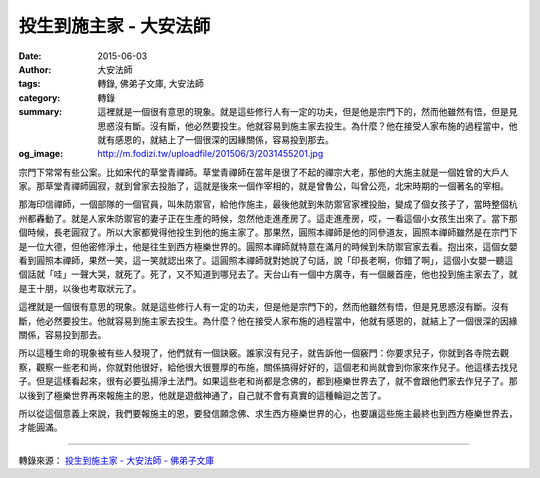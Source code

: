 投生到施主家 - 大安法師
#######################

:date: 2015-06-03
:author: 大安法師
:tags: 轉錄, 佛弟子文庫, 大安法師
:category: 轉錄
:summary: 這裡就是一個很有意思的現象。就是這些修行人有一定的功夫，但是他是宗門下的，然而他雖然有悟，但是見思惑沒有斷。沒有斷，他必然要投生。他就容易到施主家去投生。為什麼？他在接受人家布施的過程當中，他就有感恩的，就結上了一個很深的因緣關係，容易投到那去。
:og_image: http://m.fodizi.tw/uploadfile/201506/3/2031455201.jpg


.. image:: http://m.fodizi.tw/uploadfile/201506/3/2031455201.jpg
   :align: center
   :alt: 投生到施主家

宗門下常常有些公案。比如宋代的草堂青禪師。草堂青禪師在當年是很了不起的禪宗大老，那他的大施主就是一個姓曾的大戶人家。那草堂青禪師圓寂，就到曾家去投胎了，這就是後來一個作宰相的，就是曾魯公，叫曾公亮，北宋時期的一個著名的宰相。

那海印信禪師，一個部隊的一個官員，叫朱防禦官，給他作施主，最後他就到朱防禦官家裡投胎，變成了個女孩子了，當時整個杭州都轟動了。就是人家朱防禦官的妻子正在生產的時候，忽然他走進產房了。這走進產房，哎，一看這個小女孩生出來了。當下那個時候，長老圓寂了。所以大家都覺得他投生到他的施主家了。那果然，圓照本禪師是他的同參道友，圓照本禪師雖然是在宗門下是一位大德，但他密修淨土，他是往生到西方極樂世界的。圓照本禪師就特意在滿月的時候到朱防禦官家去看。抱出來，這個女嬰看到圓照本禪師，果然一笑，這一笑就認出來了。這圓照本禪師就對她說了句話，說「印長老啊，你錯了啊」，這個小女嬰一聽這個話就「哇」一聲大哭，就死了。死了，又不知道到哪兒去了。天台山有一個中方廣寺，有一個嚴首座，他也投到施主家去了，就是王十朋，以後也考取狀元了。

這裡就是一個很有意思的現象。就是這些修行人有一定的功夫，但是他是宗門下的，然而他雖然有悟，但是見思惑沒有斷。沒有斷，他必然要投生。他就容易到施主家去投生。為什麼？他在接受人家布施的過程當中，他就有感恩的，就結上了一個很深的因緣關係，容易投到那去。

所以這種生命的現象被有些人發現了，他們就有一個訣竅。誰家沒有兒子，就告訴他一個竅門：你要求兒子，你就到各寺院去觀察，觀察一些老和尚，你就對他很好，給他很大很豐厚的布施，關係搞得好好的，這個老和尚就會到你家來作兒子。他這樣去找兒子。但是這樣看起來，很有必要弘揚淨土法門。如果這些老和尚都是念佛的，都到極樂世界去了，就不會跟他們家去作兒子了。那以後到了極樂世界再來報施主的恩，他就是遊戲神通了，自己就不會有真實的這種輪迴之苦了。

所以從這個意義上來說，我們要報施主的恩，要發信願念佛、求生西方極樂世界的心，也要讓這些施主最終也到西方極樂世界去，才能圓滿。

----

轉錄來源：
`投生到施主家 - 大安法師 - 佛弟子文庫 <http://m.fodizi.tw/fojiaogushi/16470.html>`_
